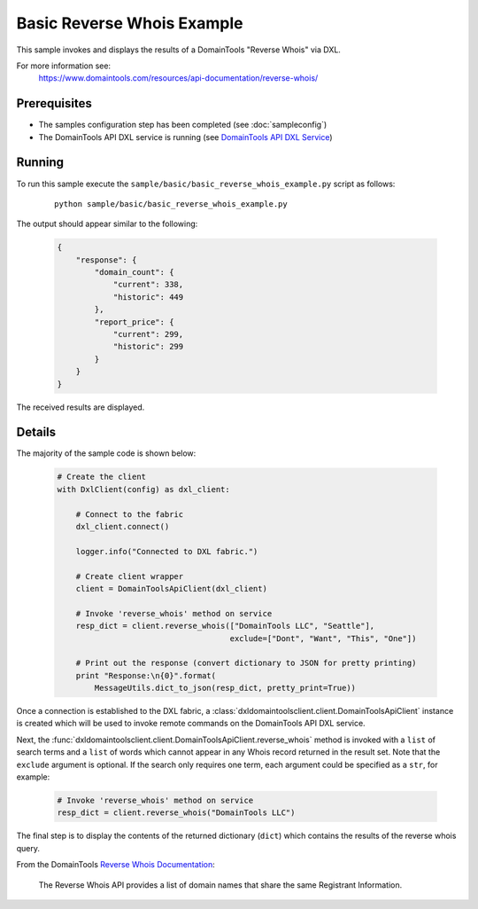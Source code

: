 Basic Reverse Whois Example
===========================

This sample invokes and displays the results of a DomainTools "Reverse Whois"
via DXL.

For more information see:
    https://www.domaintools.com/resources/api-documentation/reverse-whois/

Prerequisites
*************
* The samples configuration step has been completed (see :doc:`sampleconfig`)
* The DomainTools API DXL service is running (see `DomainTools API DXL Service <https://github.com/opendxl/opendxl-domaintools-service-python>`_)

Running
*******

To run this sample execute the ``sample/basic/basic_reverse_whois_example.py``
script as follows:

    .. parsed-literal::

        python sample/basic/basic_reverse_whois_example.py

The output should appear similar to the following:

    .. code-block:: json

        {
            "response": {
                "domain_count": {
                    "current": 338,
                    "historic": 449
                },
                "report_price": {
                    "current": 299,
                    "historic": 299
                }
            }
        }

The received results are displayed.

Details
*******

The majority of the sample code is shown below:

    .. code-block:: python

        # Create the client
        with DxlClient(config) as dxl_client:

            # Connect to the fabric
            dxl_client.connect()

            logger.info("Connected to DXL fabric.")

            # Create client wrapper
            client = DomainToolsApiClient(dxl_client)

            # Invoke 'reverse_whois' method on service
            resp_dict = client.reverse_whois(["DomainTools LLC", "Seattle"],
                                             exclude=["Dont", "Want", "This", "One"])

            # Print out the response (convert dictionary to JSON for pretty printing)
            print "Response:\n{0}".format(
                MessageUtils.dict_to_json(resp_dict, pretty_print=True))


Once a connection is established to the DXL fabric, a
:class:`dxldomaintoolsclient.client.DomainToolsApiClient` instance is created
which will be used to invoke remote commands on the DomainTools API DXL
service.

Next, the
:func:`dxldomaintoolsclient.client.DomainToolsApiClient.reverse_whois`
method is invoked with a ``list`` of search terms and a ``list`` of words which
cannot appear in any Whois record returned in the result set. Note that the
``exclude`` argument is optional. If the search only requires one term, each
argument could be specified as a ``str``, for example:

    .. code-block:: python

        # Invoke 'reverse_whois' method on service
        resp_dict = client.reverse_whois("DomainTools LLC")


The final step is to display the contents of the returned dictionary (``dict``)
which contains the results of the reverse whois query.

From the DomainTools
`Reverse Whois Documentation <https://www.domaintools.com/resources/api-documentation/reverse-whois/>`_:

    The Reverse Whois API provides a list of domain names that share the same
    Registrant Information.
